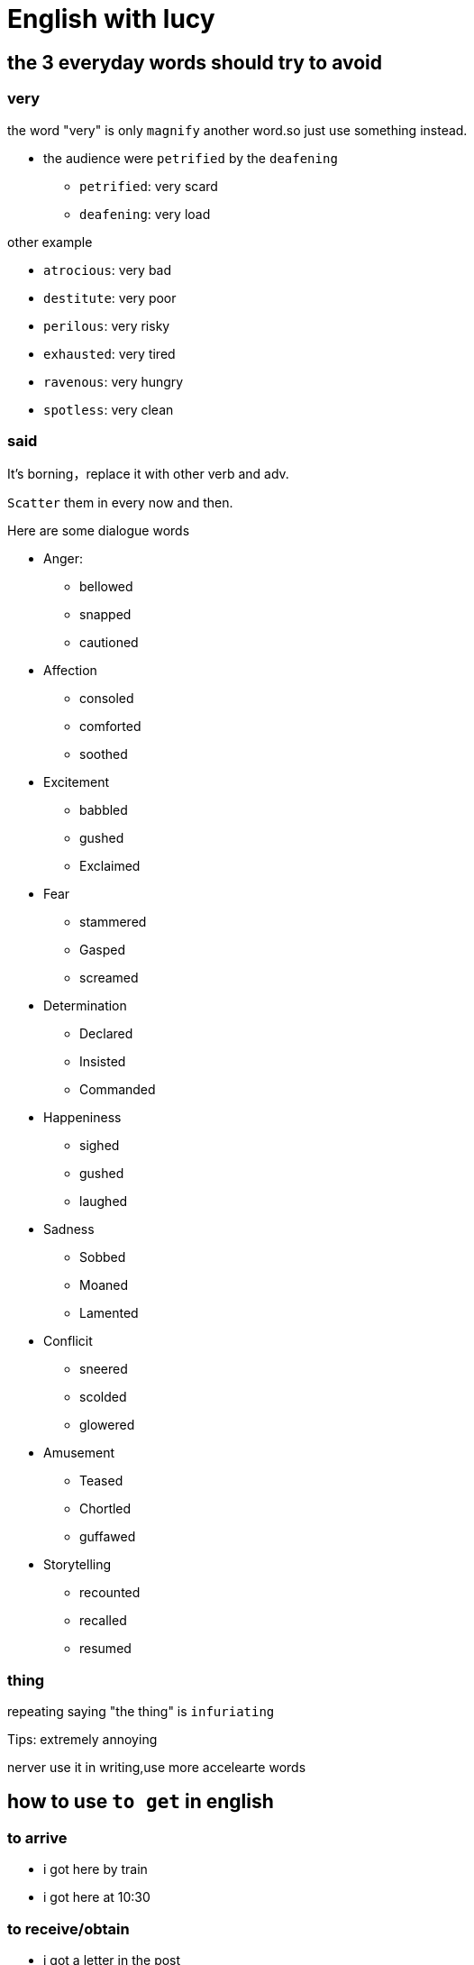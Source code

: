 = English with lucy

== the 3 everyday words should try to avoid

=== very

the word "very" is only `magnify` another word.so just use something instead.

* the audience were `petrified` by the `deafening` 

** `petrified`: very scard

** `deafening`: very load

other example

** `atrocious`: very bad

** `destitute`: very poor

** `perilous`: very risky

** `exhausted`: very tired

** `ravenous`: very hungry

** `spotless`: very clean


=== said
It's borning，replace it with other verb and adv.

`Scatter` them in every now and then.

Here are some dialogue words

* Anger:

** bellowed

** snapped

** cautioned

* Affection

** consoled

** comforted

** soothed

* Excitement

** babbled

** gushed

** Exclaimed

* Fear

** stammered

** Gasped

** screamed

* Determination

** Declared

** Insisted

** Commanded

* Happeniness

** sighed

** gushed

** laughed

* Sadness

** Sobbed

** Moaned

** Lamented

* Conflicit

** sneered

** scolded

** glowered

* Amusement

** Teased

** Chortled

** guffawed

* Storytelling

** recounted

** recalled

** resumed

=== thing


repeating saying "the thing" is `infuriating`



Tips: extremely annoying


nerver use it in writing,use more accelearte words


== how to use `to get` in english

=== to arrive

* i got here by train

* i got here at 10:30

=== to receive/obtain

* i got a letter in the post

* can i get a kiss

=== to become (to show a change)

* In summer it gets hot

* I hole i get better at English

=== to bring/bug/find

* Can u get you a drink

* I need to get some new clothes

=== to have / to have to

* I've go so much money 

* I 've not got any frinds

* Have you got enough time

=== expressions

* Do you get it (understand)

* Did you get it right (answer correctly)

* I need to get going (start to leave)

* We didn't get off to a good start(didn't begin well)

* You are getting on my nerves (annoying me)

=== phrasal verbs


== common British expressions

=== bits and bobs
various things, general random things

=== Gobsmacked
amazed/surprised/shocked

=== to lose the plot
to go mad/creazy

=== to take the mick(ey) / piss

to mock someone

* only use that in a colloquial situation with my friends

** used in ordinary or familiar conversation;not formal

=== to pass with flying colours

to be very successful in a test or selection process


== cloud idioms

=== every cloud has a silver living

means every negative things has some positive parts.

=== to have you head in the clouds

means someone is out of touch in reality

=== on cloud nine

means extremely happy

== 
